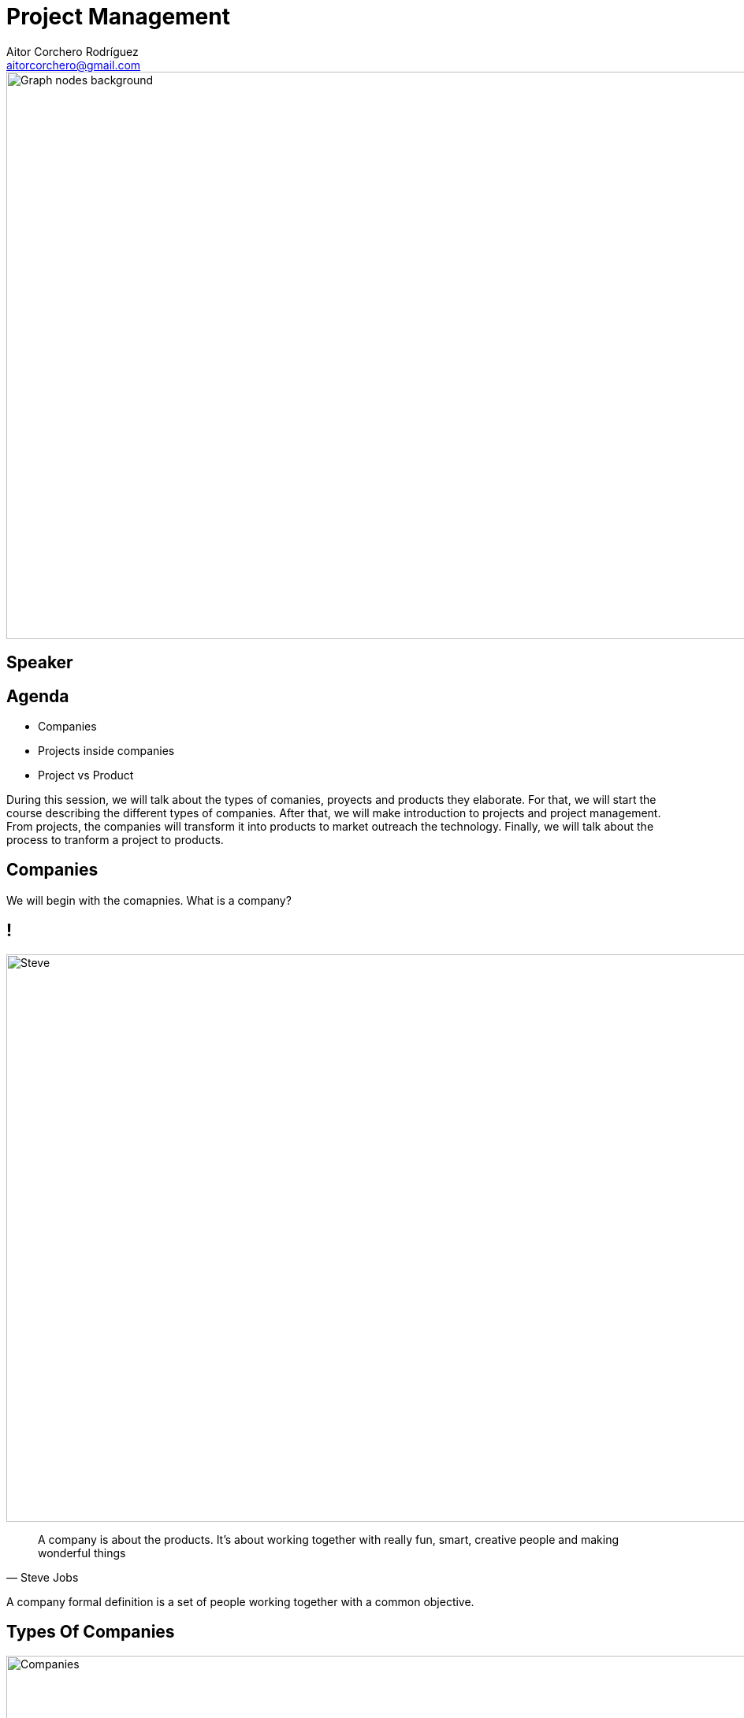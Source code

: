 = Project Management
Aitor Corchero Rodríguez <aitorcorchero@gmail.com>
:organization: Eurecat
:position: Data Scientist at Smart Management Systems
:twitter: @aolite
:avatar: aitor-corchero.png
:imagesdir: images
:favicon: {imagesdir}/favicon.ico
:!sectids:

image::title-page.jpeg[Graph nodes background,1280,720,role=cover canvas]

[%editable,transform=speaker]
== Speaker

[.agenda%conceal]
== Agenda
[.agenda,build=items]
* Companies
* Projects inside companies
* Project vs Product

[.cue]
****
During this session, we will talk about the types of comanies, proyects and products they elaborate.
For that, we will start the course describing the different types of companies. After that, we will 
make introduction to projects and project management. From projects, the companies will transform it
into products to market outreach the technology.  Finally, we will talk about the process to tranform 
a project to products. 
****

[.slide-agenda-title]
== Companies

[.cue]
****
We will begin with the comapnies. What is a company? 
****

[.presentation-backdrop-img]
== !
image::steve.jpeg[Steve,1280,720,role=cover canvas]
"A company is about the products. 
It's about working together with really fun, smart, creative people and making wonderful things"
-- Steve Jobs

[.cue]
****
A company formal definition is a set of people working together with a common objective.
****

[.slide-title-down]
== Types Of Companies
image::companies.jpg[Companies,1280,720,role=cover canvas]

[.cue]
****
In the following sub-section we will overview the different types of companies that exist. The types 
of companies we will see are independent and all types have their advantages and disadvantages. In 
this regards, the types of companies are: 
****

[.slide-title-down]
== Functional
image::functional-company.png[Functional Company,1280,720,role=cover canvas]

[.cue]
****
A functional company is a company with the following features: 
* Strong Hierarchy
* Workers grouped by ambits or specializations
* Independent Departments
* Different directors to coordinate workers
* Don't exist project manager figure
****

[.slide-title-down]
== Matrix
image::matricial-company.jpg[Matricial Company,1280,720,role=cover canvas]

[.cue]
****
A Matrix company is a company with the following features: 
* Mix beteween functional companies and project oriented
* Independent Departments
* Exist project manager but with moderate authority
* Depending the project manager authority, there exist 3 types: Weak (low authority and resources), 
Balanced (medium authority and resources), Strong (high).
****

[.slide-title-down]
== Project-based
image::project-based.jpeg[Project Based Company,1280,720,role=cover canvas]

[.cue]
****
A project-based company is a company with the following features: 
* Working in different multi-disciplinary teams. 
* Project Manager with strong authority and resource management.
* Teams could be dynamically configured by adjusting it to the project nature. 
****

[.slide-title-top]
== Type Companies Summary
image::type-company-summary.jpeg[Project Based Company,1280,720,role=cover canvas]

[.cue]
****
A project-based company is a company with the following features: 
* Working in different multi-disciplinary teams. 
* Project Manager with strong authority and resource management.
* Teams could be dynamically configured by adjusting it to the project nature. 
****

[.slide-agenda-title]
== Projects inside the companies
[.cue]
****
All of these depicted companies elaborate their own projects and producs to take profit. Along 
this part of the document, we will see the definition of a project, the main features and the 
people involved. As a high remark, we will see the importance of taking all times the clients needs 
in mind to elaborate right products and sucessful projects. 
****

[.presentation-backdrop-img]
== !
image::pm-book.jpeg[PMBook,1280,720,role=cover canvas]
"A project is a temporal effort that is carried out with the aim of creating a product, 
 service or result unique."
-- PMBook

[.cue]
****
One of the most accurated definition of a project is the one provided by the PMBook: 
"A project is a temporal effort that is carried out with the aim of creating a product, 
 service or result unique."
****

[.slide-title-down]
== Temporal
image::begin-end.jpg[Temporal Feature,1280,720,role=cover canvas]

[.cue]
****
One important feature of a project is the temporal feature. Every project has defined a begin and end. 
****

[.slide-title-top]
== Temporal Feature
image::temporal-features.jpeg[Temporal Features,1280,720,role=cover canvas]

[.cue]
****
Subsequently to the definition of the begin and end, a project also have a limitation in resources and
there isn't a repetition of the project. 
****

[.slide-title-down]
== Unique
image::unique.jpg[Unique,1280,720,role=cover canvas]

[.cue]
****
Complementing the temporal feature, a project is an unique. That means, there are no identical projects. 
It could be tangible or intangible with different deliveries. 
****

[.slide-title-top]
== Unique Feature
image::unique-feature.jpeg[Unique Features,1280,720,role=cover canvas]

[.cue]
****
In reference to the unique feature, each project could be a part of a product, service, improvements
or results. 
****

[.slide-title-down]
== Project vs Operative Work
image::project-operative-work.jpg[Be or not not be,1280,720,role=cover canvas]

[.cue]
****
At this moment, one important aspect is the differentiation between projects and operative work. 
****

[.slide-title-top]
== Project vs Operative Work
image::diff-project-operative-work.jpeg[Diff Operatve Work,1280,720,role=cover canvas]

[.cue]
****
The main difference between projects and operative works refers to the duration. The projects are 
timeframed into a temporal scale (weeks, months, years). As contrary, operative work is a repetitive 
work during time. 

Another difference is in the type of outcome. In the projects there is a unique result 
(software, report, etc). However, the operative work as name indicates is based on repetitive results 
(same result over time). 

The third main difference is the type of outcome. In case of the projects, the type of outcome commonly
refers to a newer product. As contrary, operative work refers to maintenance tasks, audits, etc. 
****

[.slide-agenda-title]
== Project vs Operative Work (Exercise)

[.slide-title-down]
== Exercise
image::exercise-operative.jpg[Exercise Operative Work,1280,720,role=cover canvas]

[.cue]
****
**Exercise**. The Ipad product is a project or an operative work? 
****

[.slide-title-down]
== Depends
image::ipad-exercise.jpeg[Exercise Operative Work Solution,1280,720,role=cover canvas]

[.cue]
****
It depends to which process we focus on. If we think on the Ipad conception, it is a project. However,
if we think in the Ipad production, it is an operative work. 
****

[.slide-agenda-title]
== Project vs Product Lifecycle



[.ending-slide]
== !Let's start with project management path
image::management-path.jpg[Management Path,1280,720,role=cover canvas]
